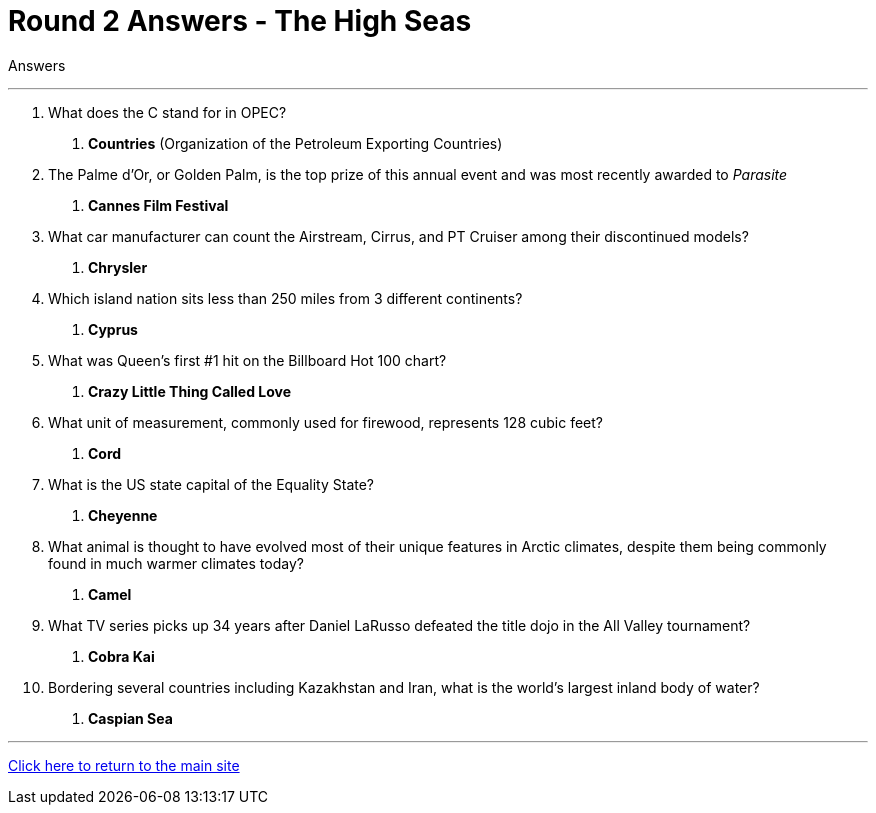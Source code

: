 = Round 2 Answers - The High Seas 

====
Answers
====

'''

1.	What does the C stand for in OPEC?
    a. *Countries* (Organization of the Petroleum Exporting Countries)

2.	The Palme d’Or, or Golden Palm, is the top prize of this annual event and was most recently awarded to _Parasite_
    a. *Cannes Film Festival*

3.	What car manufacturer can count the Airstream, Cirrus, and PT Cruiser among their discontinued models?
    a. *Chrysler*

4.	Which island nation sits less than 250 miles from 3 different continents?
    a. *Cyprus*

5.	What was Queen’s first #1 hit on the Billboard Hot 100 chart?
    a. *Crazy Little Thing Called Love*

6.	What unit of measurement, commonly used for firewood, represents 128 cubic feet?
    a. *Cord*

7.	What is the US state capital of the Equality State?
    a. *Cheyenne*

8.	What animal is thought to have evolved most of their unique features in Arctic climates, despite them being commonly found in much warmer climates today?
    a. *Camel*

9.	What TV series picks up 34 years after Daniel LaRusso defeated the title dojo in the All Valley tournament?
    a. *Cobra Kai*

10.	Bordering several countries including Kazakhstan and Iran, what is the world’s largest inland body of water?
    a. *Caspian Sea*



'''

link:../../../index.html[Click here to return to the main site]